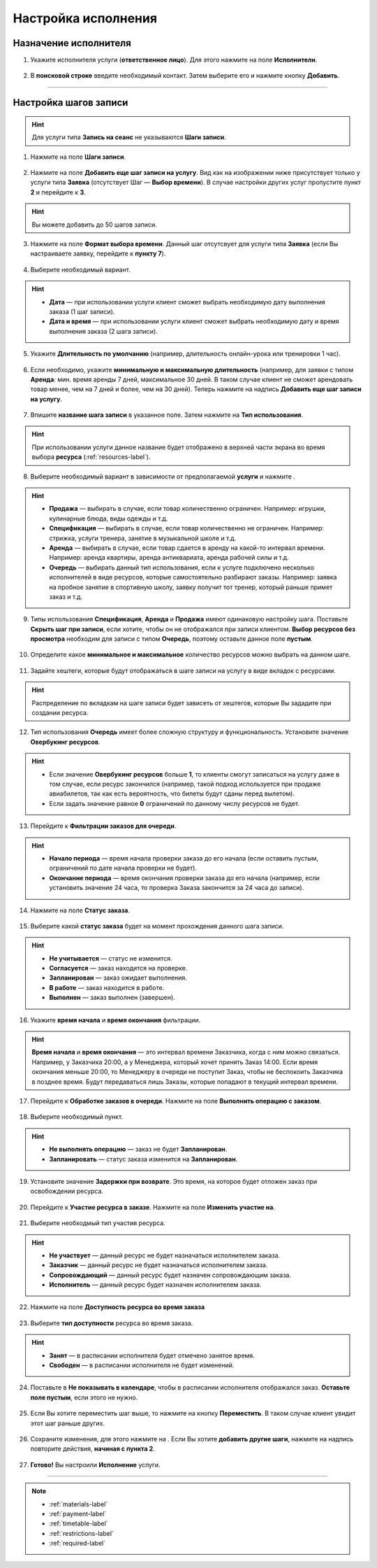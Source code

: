.. _execution-label:

====================
Настройка исполнения
====================

Назначение исполнителя
----------------------

1. Укажите исполнителя услуги (**ответственное лицо**). Для этого нажмите на поле **Исполнители**.

.. figure:: media/step-customization/step1.png
    :scale: 42 %
    :alt: alternate text
    :align: center

2. В **поисковой строке** введите необходимый контакт. Затем выберите его и нажмите кнопку **Добавить**.
    
.. figure:: media/step-customization/step1.2.png
    :scale: 42 %
    :alt: alternate text
    :align: center

----------------------

Настройка шагов записи
----------------------

.. hint:: Для услуги типа **Запись на сеанс** не указываются **Шаги записи**.

1. Нажмите на поле **Шаги записи**.

.. figure:: media/step-customization/step1.3.png
    :scale: 42 %
    :alt: alternate text
    :align: center

2. Нажмите на поле **Добавить еще шаг записи на услугу**. Вид как на изображении ниже присутствует только у услуги типа **Заявка** (отсутствует Шаг — **Выбор времени**). В случае настройки других услуг пропустите пункт **2** и перейдите к **3**.

.. hint:: Вы можете добавить до 50 шагов записи.

.. figure:: media/step-customization/step1.4.png
    :scale: 42 %
    :alt: alternate text
    :align: center

3. Нажмите на поле **Формат выбора времени**. Данный шаг отсутсвует для услуги типа **Заявка** (если Вы настраиваете заявку, перейдите к **пункту 7**).

.. figure:: media/step-customization/step2.png
    :scale: 42 %
    :alt: alternate text
    :align: center

4. Выберите необходимый вариант.

.. hint:: 

    * **Дата** — при использовании услуги клиент сможет выбрать необходимую дату выполнения заказа (1 шаг записи).
    * **Дата и время** — при использовании услуги клиент сможет выбрать необходимую дату и время выполнения заказа (2 шага записи).

.. figure:: media/step-customization/step2.1.png
    :scale: 42 %
    :alt: alternate text
    :align: center

5. Укажите **Длительность по умолчанию** (например, длительность онлайн-урока или тренировки 1 час).

.. figure:: media/step-customization/step3.png
    :scale: 42 %
    :alt: alternate text
    :align: center

6. Если необходимо, укажите **минимальную и максимальную длительность** (например, для заявки с типом **Аренда**: мин. время аренды 7 дней, максимальное 30 дней. В таком случае клиент не сможет арендовать товар менее, чем на 7 дней и более, чем на 30 дней). Теперь нажмите на надпись **Добавить еще шаг записи на услугу**.

.. figure:: media/step-customization/step4.png
    :scale: 42 %
    :alt: alternate text
    :align: center

7. Впишите **название шага записи** в указанное поле. Затем нажмите на **Тип использования**.

.. hint:: При использовании услуги данное название будет отображено в верхней части экрана во время выбора **ресурса** (:ref:`resources-label`).

.. figure:: media/step-customization/step5.png
    :scale: 42 %
    :alt: alternate text
    :align: center

8. Выберите необходимый вариант в зависимости от предполагаемой **услуги** и нажмите |галка|.

    .. |галка| image:: media/galka.png
        :scale: 42 %

.. hint::
    
    * **Продажа** — выбирать в случае, если товар количественно ограничен. Например: игрушки, кулинарные блюда, виды одежды и т.д.
    * **Спецификация** — выбирать в случае, если товар количественно не ограничен. Например: стрижка, услуги тренера, занятие в музыкальной школе и т.д.
    * **Аренда** — выбирать в случае, если товар сдается в аренду на какой-то интервал времени. Например: аренда квартиры, аренда антиквариата, аренда рабочей силы и т.д.
    * **Очередь** — выбирать данный тип использования, если к услуге подключено несколько исполнителей в виде ресурсов, которые самостоятельно разбирают заказы. Например: заявка на пробное занятие в спортивную школу, заявку получит тот тренер, который раньше примет заказ и т.д.

.. figure:: media/step-customization/step6.png
    :scale: 42 %
    :alt: alternate text
    :align: center

9. Типы использования **Спецификация**, **Аренда** и **Продажа** имеют одинаковую настройку шага. Поставьте |галка| **Скрыть шаг при записи**, если хотите, чтобы он не отображался при записи клиентом. **Выбор ресурсов без просмотра** необходим для записи с типом **Очередь**, поэтому оставьте данное поле **пустым**.

.. figure:: media/step-customization/step6.1.png
    :scale: 42 %
    :alt: alternate text
    :align: center

10. Определите какое **минимальное и максимальное** количество ресурсов можно выбрать на данном шаге.

.. figure:: media/step-customization/step6.2.png
    :scale: 42 %
    :alt: alternate text
    :align: center

11. Задайте хештеги, которые будут отображаться в шаге записи на услугу в виде вкладок с ресурсами.

.. hint:: Распределение по вкладкам на шаге записи будет зависеть от хештегов, которые Вы зададите при создании ресурса.

.. figure:: media/step-customization/step6.3.png
    :scale: 42 %
    :alt: alternate text
    :align: center

12. Тип использования **Очередь** имеет более сложную структуру и функциональность. Установите значение **Овербукинг ресурсов**.

.. hint:: 

    * Если значение **Овербукинг ресурсов** больше **1**, то клиенты смогут записаться на услугу даже в том случае, если ресурс закончился (например, такой подход используется при продаже авиабилетов, так как есть вероятность, что билеты будут сданы перед вылетом).
    * Если задать значение равное **0** ограничений по данному числу ресурсов не будет.

.. figure:: media/step-customization/step7.png
    :scale: 42 %
    :alt: alternate text
    :align: center

13. Перейдите к **Фильтрации заказов для очереди**.

.. hint:: 

    * **Начало периода** — время начала проверки заказа до его начала (если оставить пустым, ограничений по дате начала проверки не будет).
    * **Окончание периода** — время окончания проверки заказа до его начала (например, если установить значение 24 часа, то проверка Заказа закончится за 24 часа до записи).

.. figure:: media/step-customization/step8.png
    :scale: 42 %
    :alt: alternate text
    :align: center

14. Нажмите на поле **Статус заказа**.

.. figure:: media/step-customization/step9.png
    :scale: 42 %
    :alt: alternate text
    :align: center

15. Выберите какой **статус заказа** будет на момент прохождения данного шага записи.

.. hint:: 

    * **Не учитывается** — статус не изменится.
    * **Согласуется** — заказ находится на проверке.
    * **Запланирован** — заказ ожидает выполнения.
    * **В работе** — заказ находится в работе.
    * **Выполнен** — заказ выполнен (завершен).

.. figure:: media/step-customization/step10.png
    :scale: 42 %
    :alt: alternate text
    :align: center

16. Укажите **время начала** и **время окончания** фильтрации.

.. hint:: **Время начала** и **время окончания** — это интервал времени Заказчика, когда с ним можно связаться. Например, у Заказчика 20:00, а у Менеджера, который хочет принять Заказ 14:00. Если время окончания меньше 20:00, то Менеджеру в очереди не поступит Заказ, чтобы не беспокоить Заказчика в позднее время. Будут передаваться лишь Заказы, которые попадают в текущий интервал времени. 

.. figure:: media/step-customization/step10.1.png
    :scale: 42 %
    :alt: alternate text
    :align: center

17. Перейдите к **Обработке заказов в очереди**. Нажмите на поле **Выполнить операцию с заказом**.

.. figure:: media/step-customization/step11.png
    :scale: 42 %
    :alt: alternate text
    :align: center

18. Выберите необходимый пункт.

.. hint:: 

    * **Не выполнять операцию** — заказ не будет **Запланирован**.
    * **Запланировать** — статус заказа изменится на **Запланирован**.

.. figure:: media/step-customization/step12.png
    :scale: 42 %
    :alt: alternate text
    :align: center

19. Установите значение **Задержки при возврате**. Это время, на которое будет отложен заказ при освобождении ресурса.

.. figure:: media/step-customization/step13.png
    :scale: 42 %
    :alt: alternate text
    :align: center

20. Перейдите к **Участие ресурса в заказе**. Нажмите на поле **Изменить участие на**.

.. figure:: media/step-customization/step14.png
    :scale: 42 %
    :alt: alternate text
    :align: center

21. Выберите необходмый тип участия ресурса.

.. hint::

    * **Не участвует** — данный ресурс не будет назначаться исполнителем заказа.
    * **Заказчик** — данный ресурс не будет назначаться исполнителем заказа.
    * **Сопровождающий** — данный ресурс будет назначен сопровождающим заказа.
    * **Исполнитель** — данный ресурс будет назначен исполнителем заказа.

.. figure:: media/step-customization/step15.png
    :scale: 42 %
    :alt: alternate text
    :align: center

22. Нажмите на поле **Доступность ресурса во время заказа**

.. figure:: media/step-customization/step16.png
    :scale: 42 %
    :alt: alternate text
    :align: center

23. Выберите **тип доступности** ресурса во время заказа.
    
.. hint::

    * **Занят** — в расписании исполнителя будет отмечено занятое время.
    * **Свободен** — в расписании исполнителя не будет изменений.

.. figure:: media/step-customization/step17.png
    :scale: 42 %
    :alt: alternate text
    :align: center

24.  Поставьте |галка| в **Не показывать в календаре**, чтобы в расписании исполнителя отображался заказ. **Оставьте поле пустым**, если этого не нужно.

    .. |галка| image:: media/galka.png
        :scale: 42 %

.. figure:: media/step-customization/step18.png
    :scale: 42 %
    :alt: alternate text
    :align: center

25. Если Вы хотите переместить шаг выше, то нажмите на кнопку **Переместить**. В таком случае клиент увидит этот шаг раньше других.

.. figure:: media/step-customization/step19.png
    :scale: 42 %
    :alt: alternate text
    :align: center

26. Сохраните изменения, для этого нажмите на |галка|. Если Вы хотите **добавить другие шаги**, нажмите на надпись повторите действия, **начиная с пункта 2**.

.. figure:: media/step-customization/step20.png
    :scale: 42 %
    :alt: alternate text
    :align: center

27. **Готово!** Вы настроили **Исполнение** услуги.

.. figure:: media/step-customization/step21.png
    :scale: 42 %
    :alt: alternate text
    :align: center

---------------------------------

.. note::

    * :ref:`materials-label`
    * :ref:`payment-label`
    * :ref:`timetable-label`
    * :ref:`restrictions-label`
    * :ref:`required-label`

.. .. raw:: html
   
..    <torrow-widget
..       id="torrow-widget"
..       url="https://web.torrow.net/app/tabs/tab-search/service;id=103edf7f8c4affcce3a659502c23a?closeButtonHidden=true&tabBarHidden=true"
..       modal="right"
..       modal-active="false"
..       show-widget-button="true"
..       button-text="Заявка эксперту"
..       modal-width="550px"
..       button-style = "rectangle"
..       button-size = "60"
..       button-y = "top"
..    ></torrow-widget>
..    <script src="https://cdn.jsdelivr.net/gh/torrowtechnologies/torrow-widget@1/dist/torrow-widget.min.js" defer></script>

.. .. raw:: html

..    <script src="https://code.jivo.ru/widget/m8kFjF91Tn" async></script>